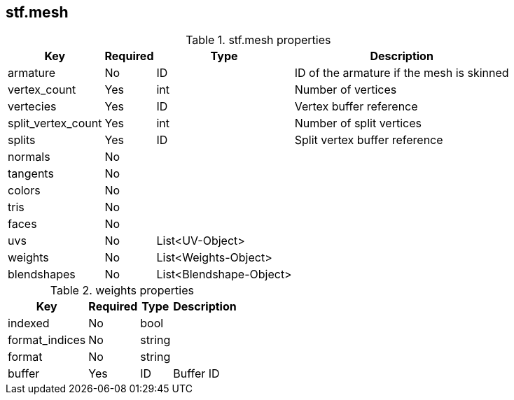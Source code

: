 == stf.mesh

.stf.mesh properties
[%autowidth, %header,cols=4*]
|===
|Key |Required |Type |Description

|armature |No |ID |ID of the armature if the mesh is skinned
|vertex_count |Yes |int |Number of vertices
|vertecies |Yes |ID |Vertex buffer reference
|split_vertex_count |Yes |int |Number of split vertices
|splits |Yes |ID| Split vertex buffer reference
|normals |No | |
|tangents |No | |
|colors |No | |
|tris |No | |
|faces |No | |
|uvs |No |List<UV-Object> |
|weights |No |List<Weights-Object> |
|blendshapes |No |List<Blendshape-Object> |
|===

.weights properties
[%autowidth, %header,cols=4*]
|===
|Key |Required |Type |Description

|indexed |No |bool |
|format_indices |No |string |
|format |No |string |
|buffer |Yes |ID |Buffer ID
|===
